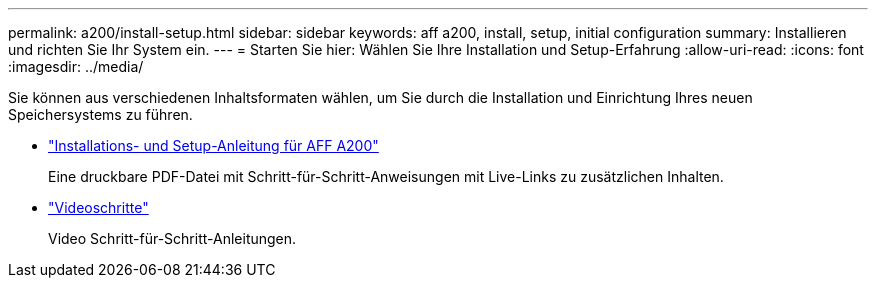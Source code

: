 ---
permalink: a200/install-setup.html 
sidebar: sidebar 
keywords: aff a200, install, setup, initial configuration 
summary: Installieren und richten Sie Ihr System ein. 
---
= Starten Sie hier: Wählen Sie Ihre Installation und Setup-Erfahrung
:allow-uri-read: 
:icons: font
:imagesdir: ../media/


[role="lead"]
Sie können aus verschiedenen Inhaltsformaten wählen, um Sie durch die Installation und Einrichtung Ihres neuen Speichersystems zu führen.

* link:../media/PDF/210-06711+C0_AFFA200_ISI_web.pdf["Installations- und Setup-Anleitung für AFF A200"^]
+
Eine druckbare PDF-Datei mit Schritt-für-Schritt-Anweisungen mit Live-Links zu zusätzlichen Inhalten.

* link:https://youtu.be/WAE0afWhj1c["Videoschritte"^]
+
Video Schritt-für-Schritt-Anleitungen.


